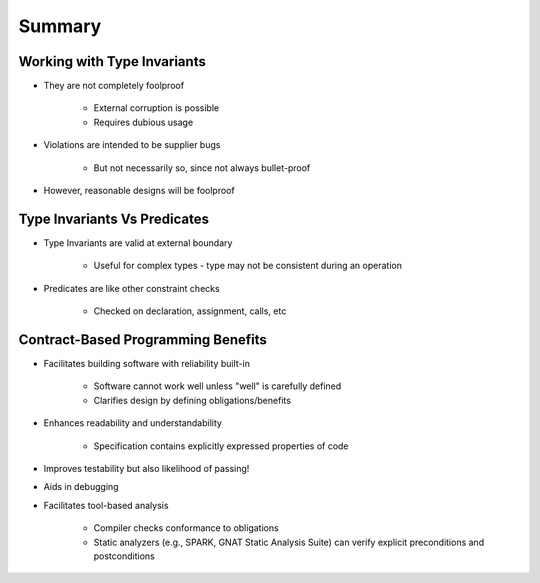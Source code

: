 =========
Summary
=========

------------------------------
Working with Type Invariants
------------------------------

* They are not completely foolproof

   - External corruption is possible
   - Requires dubious usage

* Violations are intended to be supplier bugs

   - But not necessarily so, since not always bullet-proof

* However, reasonable designs will be foolproof

-------------------------------
Type Invariants Vs Predicates
-------------------------------

* Type Invariants are valid at external boundary

   - Useful for complex types - type may not be consistent during an operation

* Predicates are like other constraint checks

   - Checked on declaration, assignment, calls, etc

-------------------------------------
Contract-Based Programming Benefits
-------------------------------------

* Facilitates building software with reliability built-in

   - Software cannot work well unless "well" is carefully defined
   - Clarifies design by defining obligations/benefits

* Enhances readability and understandability

   - Specification contains explicitly expressed properties of code

* Improves testability but also likelihood of passing!
* Aids in debugging
* Facilitates tool-based analysis

   - Compiler checks conformance to obligations
   - Static analyzers (e.g., SPARK, GNAT Static Analysis Suite) can verify explicit preconditions and postconditions
